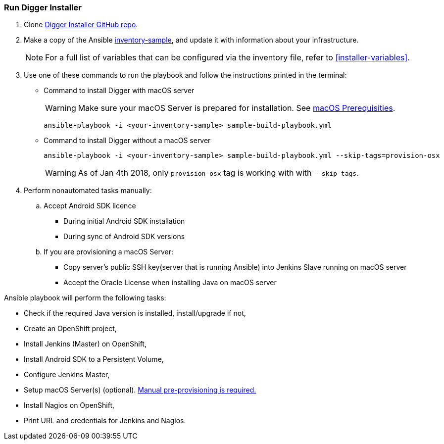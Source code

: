 [[run-digger-installer]]
=== Run Digger Installer

. Clone https://github.com/aerogear/aerogear-digger-installer[Digger Installer GitHub repo^].

. Make a copy of the Ansible https://github.com/aerogear/aerogear-digger-installer/blob/master/inventory-sample[inventory-sample^], and update it with information about your infrastructure.

+
NOTE: For a full list of variables that can be configured via the inventory file, refer to <<installer-variables>>.

. Use one of these commands to run the playbook and follow the instructions printed in the terminal:
//+
//Refer to https://github.com/aerogear/aerogear-digger-installer/blob/master/sample-build-playbook.yml[Digger Playbook^] to see the roles executed during installation and their associated tags.

** Command to install Digger with macOS server
+
WARNING: Make sure your macOS Server is prepared for installation. See link:macos-prereqs[macOS Prerequisities].
+
----
ansible-playbook -i <your-inventory-sample> sample-build-playbook.yml
----
+
** Command to install Digger without a macOS server
+
----
ansible-playbook -i <your-inventory-sample> sample-build-playbook.yml --skip-tags=provision-osx
----
WARNING: As of Jan 4th 2018, only `provision-osx` tag is working with with `--skip-tags`.

+
//** Roles can be run individually or in batch with flag //--tags=<role_tag_1>,...,<role_tag_x>
//+
//----
//ansible-playbook -i <your-inventory-sample> sample-build-playbook.yml //--tags=provision-osx,nagios
//----
//** To skip default roles, similarly to --skip-tags=provision-osx e.g. //--skip-tags=<role_tag_1>,...,<role_tag_x>
//+
//----
//ansible-playbook -i <your-inventory-sample> sample-build-playbook.yml //--skip-tags=provision-osx,nagios,java
//----
. Perform nonautomated tasks manually:
+
.. Accept Android SDK licence
- During initial Android SDK installation
- During sync of Android SDK versions
.. If you are provisioning a macOS Server: 
- Copy server's public SSH key(server that is running Ansible) into Jenkins Slave running on macOS server
- Accept the Oracle License when installing Java on macOS server
+


.Ansible playbook will perform the following tasks:

* Check if the required Java version is installed, install/upgrade if not,
* Create an OpenShift project,
* Install Jenkins (Master) on OpenShift,
* Install Android SDK to a Persistent Volume,
* Configure Jenkins Master,
* Setup macOS Server(s) (optional). link:macos-prereqs[Manual pre-provisioning is required.]
* Install Nagios on OpenShift,
* Print URL and credentials for Jenkins and Nagios.

//NOTE: All tasks are idempotent. You can run them multiple times and they will produce the same results.